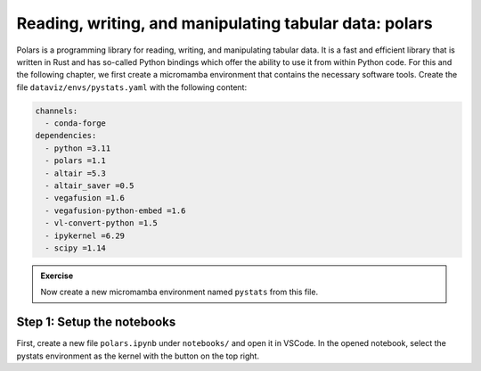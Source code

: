 *******************************************************
Reading, writing, and manipulating tabular data: polars
*******************************************************

Polars is a programming library for reading, writing, and manipulating tabular data.
It is a fast and efficient library that is written in Rust and has so-called Python bindings which offer the ability to use it from within Python code.
For this and the following chapter, we first create a micromamba environment that contains the necessary software tools.
Create the file ``dataviz/envs/pystats.yaml`` with the following content:

.. code-block:: yaml

    channels:
      - conda-forge
    dependencies:
      - python =3.11
      - polars =1.1
      - altair =5.3
      - altair_saver =0.5
      - vegafusion =1.6
      - vegafusion-python-embed =1.6
      - vl-convert-python =1.5
      - ipykernel =6.29
      - scipy =1.14

.. admonition:: Exercise

    Now create a new micromamba environment named ``pystats`` from this file.

Step 1: Setup the notebooks
===========================

First, create a new file ``polars.ipynb`` under ``notebooks/`` and open it in VSCode.
In the opened notebook, select the pystats environment as the kernel with the button on the top right.